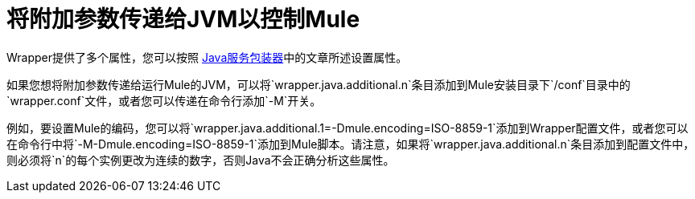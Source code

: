 = 将附加参数传递给JVM以控制Mule

Wrapper提供了多个属性，您可以按照 http://wrapper.tanukisoftware.org/doc/english/properties.html[Java服务包装器]中的文章所述设置属性。

如果您想将附加参数传递给运行Mule的JVM，可以将`wrapper.java.additional.n`条目添加到Mule安装目录下`/conf`目录中的`wrapper.conf`文件，或者您可以传递在命令行添加`-M`开关。

例如，要设置Mule的编码，您可以将`wrapper.java.additional.1=-Dmule.encoding=ISO-8859-1`添加到Wrapper配置文件，或者您可以在命令行中将`-M-Dmule.encoding=ISO-8859-1`添加到Mule脚本。请注意，如果将`wrapper.java.additional.n`条目添加到配置文件中，则必须将`n`的每个实例更改为连续的数字，否则Java不会正确分析这些属性。
